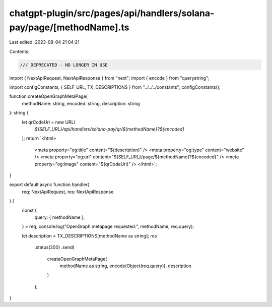 chatgpt-plugin/src/pages/api/handlers/solana-pay/page/[methodName].ts
=====================================================================

Last edited: 2023-08-04 21:04:21

Contents:

.. code-block:: ts

    /// DEPRECATED - NO LONGER IN USE
import { NextApiRequest, NextApiResponse } from "next";
import { encode } from "querystring";

import configConstants, { SELF_URL, TX_DESCRIPTIONS } from "../../../constants";
configConstants();

function createOpenGraphMetaPage(
  methodName: string,
  encoded: string,
  description: string
): string {
  let qrCodeUri = new URL(
    `${SELF_URL}/api/handlers/solana-pay/qr/${methodName}?${encoded}`
  );
  return `<html>
    <meta property="og:title" content="${description}" />
    <meta property="og:type" content="website" />
    <meta property="og:url" content="${SELF_URL}/page/${methodName}?${encoded}" />
    <meta property="og:image" content="${qrCodeUri}" />
    </html>`;
}

export default async function handler(
  req: NextApiRequest,
  res: NextApiResponse
) {
  const {
    query: { methodName },
  } = req;
  console.log("OpenGraph metapage requested:", methodName, req.query);

  let description = TX_DESCRIPTIONS[methodName as string];
  res
    .status(200)
    .send(
      createOpenGraphMetaPage(
        methodName as string,
        encode(Object(req.query)),
        description
      )
    );
}


